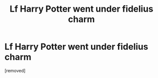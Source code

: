 #+TITLE: Lf Harry Potter went under fidelius charm

* Lf Harry Potter went under fidelius charm
:PROPERTIES:
:Author: Driver-Adventurous
:Score: 1
:DateUnix: 1611475970.0
:DateShort: 2021-Jan-24
:FlairText: What's That Fic?
:END:
[removed]

